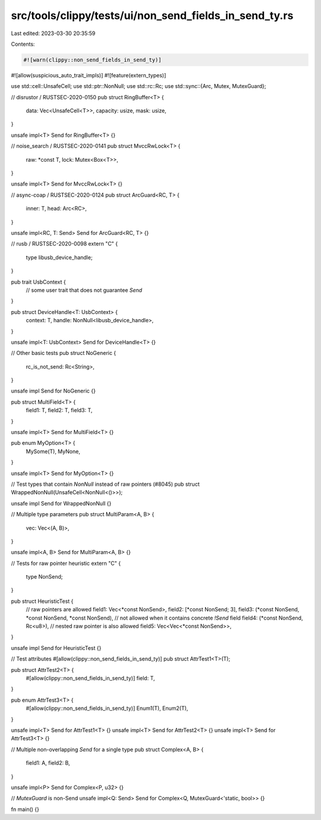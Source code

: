 src/tools/clippy/tests/ui/non_send_fields_in_send_ty.rs
=======================================================

Last edited: 2023-03-30 20:35:59

Contents:

.. code-block:: rs

    #![warn(clippy::non_send_fields_in_send_ty)]
#![allow(suspicious_auto_trait_impls)]
#![feature(extern_types)]

use std::cell::UnsafeCell;
use std::ptr::NonNull;
use std::rc::Rc;
use std::sync::{Arc, Mutex, MutexGuard};

// disrustor / RUSTSEC-2020-0150
pub struct RingBuffer<T> {
    data: Vec<UnsafeCell<T>>,
    capacity: usize,
    mask: usize,
}

unsafe impl<T> Send for RingBuffer<T> {}

// noise_search / RUSTSEC-2020-0141
pub struct MvccRwLock<T> {
    raw: *const T,
    lock: Mutex<Box<T>>,
}

unsafe impl<T> Send for MvccRwLock<T> {}

// async-coap / RUSTSEC-2020-0124
pub struct ArcGuard<RC, T> {
    inner: T,
    head: Arc<RC>,
}

unsafe impl<RC, T: Send> Send for ArcGuard<RC, T> {}

// rusb / RUSTSEC-2020-0098
extern "C" {
    type libusb_device_handle;
}

pub trait UsbContext {
    // some user trait that does not guarantee `Send`
}

pub struct DeviceHandle<T: UsbContext> {
    context: T,
    handle: NonNull<libusb_device_handle>,
}

unsafe impl<T: UsbContext> Send for DeviceHandle<T> {}

// Other basic tests
pub struct NoGeneric {
    rc_is_not_send: Rc<String>,
}

unsafe impl Send for NoGeneric {}

pub struct MultiField<T> {
    field1: T,
    field2: T,
    field3: T,
}

unsafe impl<T> Send for MultiField<T> {}

pub enum MyOption<T> {
    MySome(T),
    MyNone,
}

unsafe impl<T> Send for MyOption<T> {}

// Test types that contain `NonNull` instead of raw pointers (#8045)
pub struct WrappedNonNull(UnsafeCell<NonNull<()>>);

unsafe impl Send for WrappedNonNull {}

// Multiple type parameters
pub struct MultiParam<A, B> {
    vec: Vec<(A, B)>,
}

unsafe impl<A, B> Send for MultiParam<A, B> {}

// Tests for raw pointer heuristic
extern "C" {
    type NonSend;
}

pub struct HeuristicTest {
    // raw pointers are allowed
    field1: Vec<*const NonSend>,
    field2: [*const NonSend; 3],
    field3: (*const NonSend, *const NonSend, *const NonSend),
    // not allowed when it contains concrete `!Send` field
    field4: (*const NonSend, Rc<u8>),
    // nested raw pointer is also allowed
    field5: Vec<Vec<*const NonSend>>,
}

unsafe impl Send for HeuristicTest {}

// Test attributes
#[allow(clippy::non_send_fields_in_send_ty)]
pub struct AttrTest1<T>(T);

pub struct AttrTest2<T> {
    #[allow(clippy::non_send_fields_in_send_ty)]
    field: T,
}

pub enum AttrTest3<T> {
    #[allow(clippy::non_send_fields_in_send_ty)]
    Enum1(T),
    Enum2(T),
}

unsafe impl<T> Send for AttrTest1<T> {}
unsafe impl<T> Send for AttrTest2<T> {}
unsafe impl<T> Send for AttrTest3<T> {}

// Multiple non-overlapping `Send` for a single type
pub struct Complex<A, B> {
    field1: A,
    field2: B,
}

unsafe impl<P> Send for Complex<P, u32> {}

// `MutexGuard` is non-Send
unsafe impl<Q: Send> Send for Complex<Q, MutexGuard<'static, bool>> {}

fn main() {}


